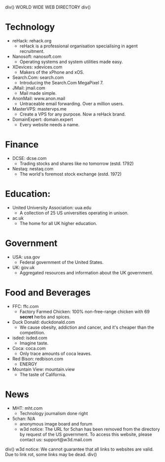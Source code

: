 div()
WORLD WIDE WEB DIRECTORY
div()
* Technology
    * reHack: rehack.org
        * reHack is a professional organisation specialising in agent recruitment.
    * Nanosoft: nanosoft.com
        * Operating systems and system utilities made easy.
    * XDevices: xdevices.com
        * Makers of the xPhone and xOS.
    * Search.Com: search.com
        * Introducing the Search.Com MegaPixel 7.
    * JMail: jmail.com
        * Mail made simple.
    * AnonMail: www.anon.mail
        * Untraceable email forwarding. Over a million users.
    * MasterVPS: mastervps.me
        * Create a VPS for any purpose. Now a reHack brand.
    * DomainExpert: domain.expert
        * Every website needs a name.
* Finance
    * DCSE: dcse.com
        * Trading stocks and shares like no tomorrow (estd. 1792)
    * Nestaq: nestaq.com
        * The world's foremost stock exchange (estd. 1972)
* Education:
    * United University Association: uua.edu
        * A collection of 25 US universities operating in unison.
    * ac.uk
        * The home for all UK higher education.
* Government
    * USA: usa.gov
        * Federal government of the United States.
    * UK: gov.uk
        * Aggregated resources and information about the UK government.
* Food and Beverages
    * FFC: ffc.com
        * Factory Farmed Chicken: 100% non-free-range chicken with 69 *secret* herbs and spices.
    * Duck Donald: duckdonald.com
        * We cause obesity, addiction and cancer, and it's cheaper than the competition.
    * isded: isded.com
        * Imagine taste.
    * Coca: coca.com
        * Only trace amounts of coca leaves.
    * Red Bison: redbison.com
        * ENERGY
    * Mountain View: mountain.view
        * The taste of California.
* News
    * MHT: mht.com
        * Technology journalism done right
    * 5chan: N/A
        * anonymous image board and forum
        * w3d notice: The URL for 5chan has been removed from the directory by request of the US government.
          To access this website, please contact us: support@w3d.mail.com
div()
w3d notice: We cannot guarantee that all links to websites are valid. Due to link rot, some links may be dead.
div()
